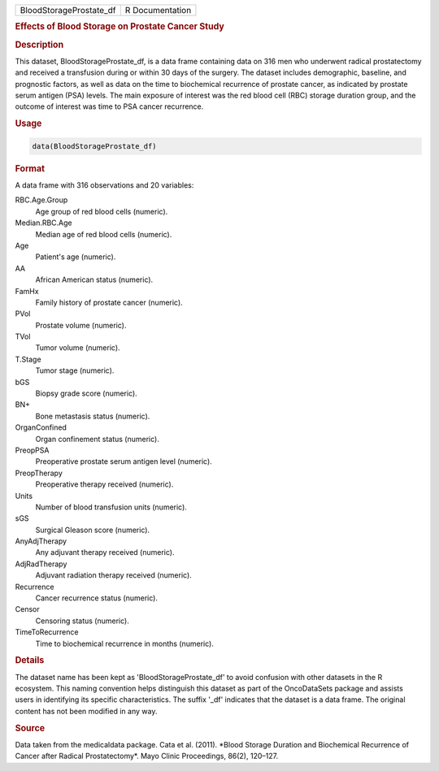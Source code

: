 .. container::

   .. container::

      ======================= ===============
      BloodStorageProstate_df R Documentation
      ======================= ===============

      .. rubric:: Effects of Blood Storage on Prostate Cancer Study
         :name: effects-of-blood-storage-on-prostate-cancer-study

      .. rubric:: Description
         :name: description

      This dataset, BloodStorageProstate_df, is a data frame containing
      data on 316 men who underwent radical prostatectomy and received a
      transfusion during or within 30 days of the surgery. The dataset
      includes demographic, baseline, and prognostic factors, as well as
      data on the time to biochemical recurrence of prostate cancer, as
      indicated by prostate serum antigen (PSA) levels. The main
      exposure of interest was the red blood cell (RBC) storage duration
      group, and the outcome of interest was time to PSA cancer
      recurrence.

      .. rubric:: Usage
         :name: usage

      .. code:: R

         data(BloodStorageProstate_df)

      .. rubric:: Format
         :name: format

      A data frame with 316 observations and 20 variables:

      RBC.Age.Group
         Age group of red blood cells (numeric).

      Median.RBC.Age
         Median age of red blood cells (numeric).

      Age
         Patient's age (numeric).

      AA
         African American status (numeric).

      FamHx
         Family history of prostate cancer (numeric).

      PVol
         Prostate volume (numeric).

      TVol
         Tumor volume (numeric).

      T.Stage
         Tumor stage (numeric).

      bGS
         Biopsy grade score (numeric).

      BN+
         Bone metastasis status (numeric).

      OrganConfined
         Organ confinement status (numeric).

      PreopPSA
         Preoperative prostate serum antigen level (numeric).

      PreopTherapy
         Preoperative therapy received (numeric).

      Units
         Number of blood transfusion units (numeric).

      sGS
         Surgical Gleason score (numeric).

      AnyAdjTherapy
         Any adjuvant therapy received (numeric).

      AdjRadTherapy
         Adjuvant radiation therapy received (numeric).

      Recurrence
         Cancer recurrence status (numeric).

      Censor
         Censoring status (numeric).

      TimeToRecurrence
         Time to biochemical recurrence in months (numeric).

      .. rubric:: Details
         :name: details

      The dataset name has been kept as 'BloodStorageProstate_df' to
      avoid confusion with other datasets in the R ecosystem. This
      naming convention helps distinguish this dataset as part of the
      OncoDataSets package and assists users in identifying its specific
      characteristics. The suffix '\_df' indicates that the dataset is a
      data frame. The original content has not been modified in any way.

      .. rubric:: Source
         :name: source

      Data taken from the medicaldata package. Cata et al. (2011).
      \*Blood Storage Duration and Biochemical Recurrence of Cancer
      after Radical Prostatectomy\*. Mayo Clinic Proceedings, 86(2),
      120–127.
